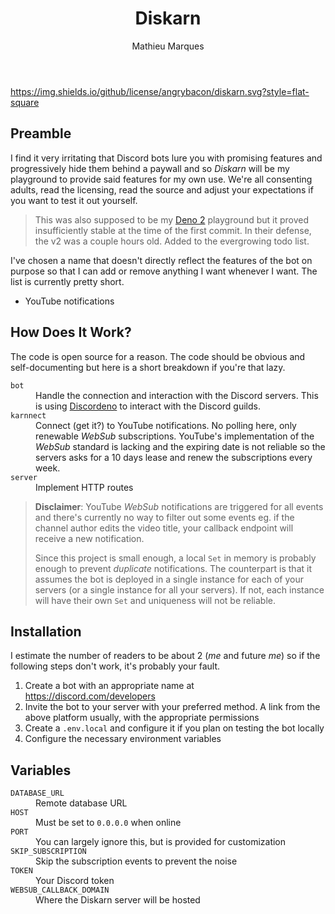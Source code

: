 #+TITLE: Diskarn
#+AUTHOR: Mathieu Marques

[[./LICENSE.org][https://img.shields.io/github/license/angrybacon/diskarn.svg?style=flat-square]]

** Preamble

I find it very irritating that Discord bots lure you with promising features and
progressively hide them behind a paywall and so /Diskarn/ will be my playground
to provide said features for my own use. We're all consenting adults, read the
licensing, read the source and adjust your expectations if you want to test it
out yourself.

#+BEGIN_QUOTE
This was also supposed to be my [[https://deno.com/][Deno 2]] playground but it
proved insufficiently stable at the time of the first commit. In their defense,
the v2 was a couple hours old. Added to the evergrowing todo list.
#+END_QUOTE

I've chosen a name that doesn't directly reflect the features of the bot on
purpose so that I can add or remove anything I want whenever I want. The list is
currently pretty short.

- YouTube notifications

** How Does It Work?

The code is open source for a reason. The code should be obvious and
self-documenting but here is a short breakdown if you're that lazy.

- =bot= :: Handle the connection and interaction with the Discord servers. This
  is using [[https://discordeno.js.org/][Discordeno]] to interact with the
  Discord guilds.
- =karnnect= :: Connect (get it?) to YouTube notifications. No polling here,
  only renewable /WebSub/ subscriptions. YouTube's implementation of the
  /WebSub/ standard is lacking and the expiring date is not reliable so the
  servers asks for a 10 days lease and renew the subscriptions every week.
- =server= :: Implement HTTP routes

#+BEGIN_QUOTE
*Disclaimer*: YouTube /WebSub/ notifications are triggered for all events and
there's currently no way to filter out some events eg. if the channel author
edits the video title, your callback endpoint will receive a new notification.

Since this project is small enough, a local =Set= in memory is probably enough
to prevent /duplicate/ notifications. The counterpart is that it assumes the bot
is deployed in a single instance for each of your servers (or a single instance
for all your servers). If not, each instance will have their own =Set= and
uniqueness will not be reliable.
#+END_QUOTE

** Installation

I estimate the number of readers to be about 2 (/me/ and future /me/) so if the
following steps don't work, it's probably your fault.

1. Create a bot with an appropriate name at https://discord.com/developers
1. Invite the bot to your server with your preferred method. A link from the
   above platform usually, with the appropriate permissions
1. Create a =.env.local= and configure it if you plan on testing the bot locally
1. Configure the necessary environment variables

** Variables

- =DATABASE_URL= :: Remote database URL
- =HOST= :: Must be set to =0.0.0.0= when online
- =PORT= :: You can largely ignore this, but is provided for customization
- =SKIP_SUBSCRIPTION= :: Skip the subscription events to prevent the noise
- =TOKEN= :: Your Discord token
- =WEBSUB_CALLBACK_DOMAIN= :: Where the Diskarn server will be hosted
